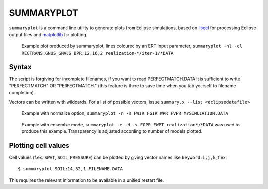 
SUMMARYPLOT
===========

``summaryplot`` is a command line utility to generate plots from Eclipse
simulations, based on `libecl <http://github.com/equinor/libecl>`_
for processing Eclipse output files and
`matplotlib <http://matplotlib.sourceforge.net>`_ for plotting.

.. figure:: images/Summaryplot-ert.png
   :width: 50%

   Example plot produced by summaryplot, lines coloured by an ERT input parameter,
   ``summaryplot -nl -cl REGTRANS:GNUS_GNVUS BPR:12,16,2 realization-*/iter-1/*DATA``

Syntax
------

.. argparse::
   :module: subscript.summaryplot.summaryplot
   :func: get_parser
   :prog: summaryplot

The script is forgiving for incomplete filenames, if you want to read
PERFECTMATCH.DATA it is sufficient to write "PERFECTMATCH" OR "PERFECTMATCH."
(this feature is there to save time when you tab yourself to filename
completion).

Vectors can be written with wildcards. For a list of possible vectors, issue
``summary.x --list <eclipsedatafile>``

.. figure:: images/Summaryplot-normalizeexample.png
   :width: 40%

   Example with normalize option,
   ``summaryplot -n -s FWIR FGIR WPR FVPR MYSIMULATION.DATA``

.. figure:: images/Summaryplot-ensemble.png
   :width: 40%

   Example with ensemble mode,
   ``summaryplot -e -H -s FOPR FWPT realization*/*DATA`` was used to produce
   this example. Transparency is adjusted according to number of models plotted.

Plotting cell values
--------------------

Cell values (f.ex. ``SWAT``, ``SOIL``, ``PRESSURE``) can be plotted by giving
vector names like ``keyword:i,j,k``, f.ex::

  $ summaryplot SOIL:14,32,1 FILENAME.DATA

This requires the relevant information to be available in a unified restart file.
